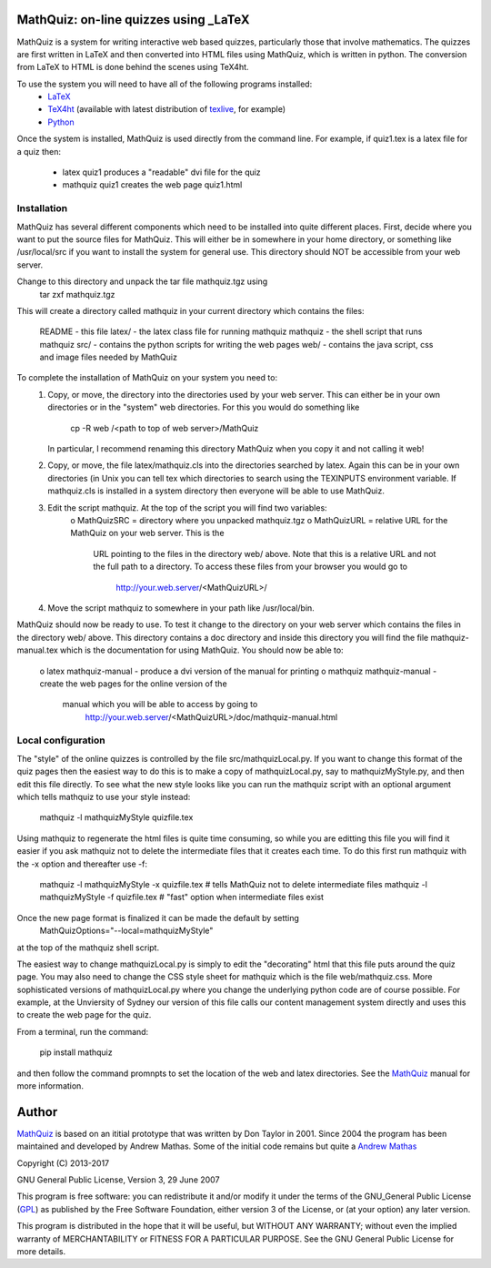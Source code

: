 
MathQuiz: on-line quizzes using _LaTeX
======================================

MathQuiz is a system for writing interactive web based quizzes, particularly
those that involve mathematics. The quizzes are first written in LaTeX and
then converted into HTML files using MathQuiz, which is written in python. The
conversion from LaTeX to HTML is done behind the scenes using TeX4ht.

To use the system you will need to have all of the following programs installed:
    * LaTeX_
    * TeX4ht_ (available with latest distribution of texlive_, for example)
    * Python_ 

Once the system is installed, MathQuiz is used directly from the
command line. For example, if quiz1.tex is a latex file for a quiz then:
    * latex quiz1         produces a "readable" dvi file for the quiz
    * mathquiz quiz1      creates the web page quiz1.html


Installation
------------

MathQuiz has several different components which need to be installed into quite
different places. First, decide where you want to put the source files for MathQuiz.
This will either be in somewhere in your home directory, or something like
/usr/local/src if you want to install the system for general use. This directory
should NOT be accessible from your web server. 

Change to this directory and unpack the tar file mathquiz.tgz using 
    tar zxf mathquiz.tgz
This will create a directory called mathquiz in your current directory which contains
the files:
    README    -  this file
    latex/    -  the latex class file for running mathquiz
    mathquiz  -  the shell script that runs mathquiz
    src/      -  contains the python scripts for writing the web pages
    web/      -  contains the java script, css and image files needed by MathQuiz

To complete the installation of MathQuiz on your system you need to:
    1. Copy, or move, the directory into the directories used by your web server. This
       can either be in your own directories or in the "system" web directories. For this
       you would do something like
           cp -R web /<path to top of web server>/MathQuiz
       In particular, I recommend renaming this directory MathQuiz when you copy it and
       not calling it web!

    2. Copy, or move, the file latex/mathquiz.cls into the directories searched by latex.
       Again this can be in your own directories (in Unix you can tell tex which
       directories to search using the TEXINPUTS environment variable. If mathquiz.cls is 
       installed in a system directory then everyone will be able to use MathQuiz. 

    3. Edit the script mathquiz. At the top of the script you will find two variables:
        o MathQuizSRC = directory where you unpacked mathquiz.tgz
        o MathQuizURL = relative URL for the MathQuiz on your web server. This is the 
              URL pointing to the files in the directory web/ above. Note that this is a
              relative URL and not the full path to a directory. To access these files 
              from your browser you would go to
                http://your.web.server/<MathQuizURL>/

    4. Move the script mathquiz to somewhere in your path like /usr/local/bin.

MathQuiz should now be ready to use. To test it change to the directory on your web
server which contains the files in the directory web/ above. This directory contains
a doc directory and inside this directory you will find the file mathquiz-manual.tex
which is the documentation for using MathQuiz. You should now be able to:
    o latex mathquiz-manual     - produce a dvi version of the manual for printing
    o mathquiz mathquiz-manual  - create the web pages for the online version of the
        manual which you will be able to access by going to 
          http://your.web.server/<MathQuizURL>/doc/mathquiz-manual.html

Local configuration
-------------------

The "style" of the online quizzes is controlled by the file src/mathquizLocal.py. If you want to
change this format of the quiz pages then the easiest way to do this is to make a copy of 
mathquizLocal.py, say to mathquizMyStyle.py, and then edit this file directly. To see what the 
new style looks like you can run the mathquiz script with an optional argument which tells
mathquiz to use your style instead:
    mathquiz -l mathquizMyStyle quizfile.tex
Using mathquiz to regenerate the html files is quite time consuming, so while you are editting this
file you will find it easier if you ask mathquiz not to delete the intermediate files that it
creates each time. To do this first run mathquiz with the -x option and thereafter use -f:
    mathquiz -l mathquizMyStyle -x quizfile.tex    # tells MathQuiz not to delete intermediate files
    mathquiz -l mathquizMyStyle -f quizfile.tex    # "fast" option when intermediate files exist
Once the new page format is finalized it can be made the default by setting
    MathQuizOptions="--local=mathquizMyStyle"
at the top of the mathquiz shell script.

The easiest way to change mathquizLocal.py is simply to edit the "decorating" html that this file puts
around the quiz page. You may also need to change the CSS style sheet for mathquiz which is the file
web/mathquiz.css. More sophisticated versions of mathquizLocal.py where you change the underlying
python code are of course possible. For example, at the Unviersity of Sydney our version of this file
calls our content management system directly and uses this to create the web page for the quiz.

From a terminal, run the command:

    pip install mathquiz

and then follow the command promnpts to set the location of the web and latex
directories. See the MathQuiz_ manual for more information.

Author
======

MathQuiz_ is based on an ititial prototype that was written by Don Taylor in
2001. Since 2004 the program has been maintained and developed by Andrew
Mathas. Some of the initial code remains but quite a
`Andrew Mathas`_

Copyright (C) 2013-2017

GNU General Public License, Version 3, 29 June 2007

This program is free software: you can redistribute it and/or modify it under
the terms of the GNU_General Public License (GPL_) as published by the Free
Software Foundation, either version 3 of the License, or (at your option) any
later version.

This program is distributed in the hope that it will be useful, but WITHOUT ANY
WARRANTY; without even the implied warranty of MERCHANTABILITY or FITNESS FOR A
PARTICULAR PURPOSE.  See the GNU General Public License for more details.

.. _`Andrew Mathas`: http://www.maths.usyd.edu.au/u/mathas/
.. _GPL: https://www.gnu.org/licenses/gpl-3.0.en.html
.. _LaTeX: https://www.latex-project.org/
.. _MathQuiz: http://www.maths.usyd.edu.au/u/MOW/MathQuiz/doc/mathquiz-manual.html
.. _Python: https://www.python.org
.. _TeX4ht: http://www.tug.org/tex4ht/
.. _texlive: https://www.tug.org/texlive/
